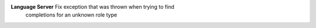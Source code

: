 **Language Server** Fix exception that was thrown when trying to find
 completions for an unknown role type

